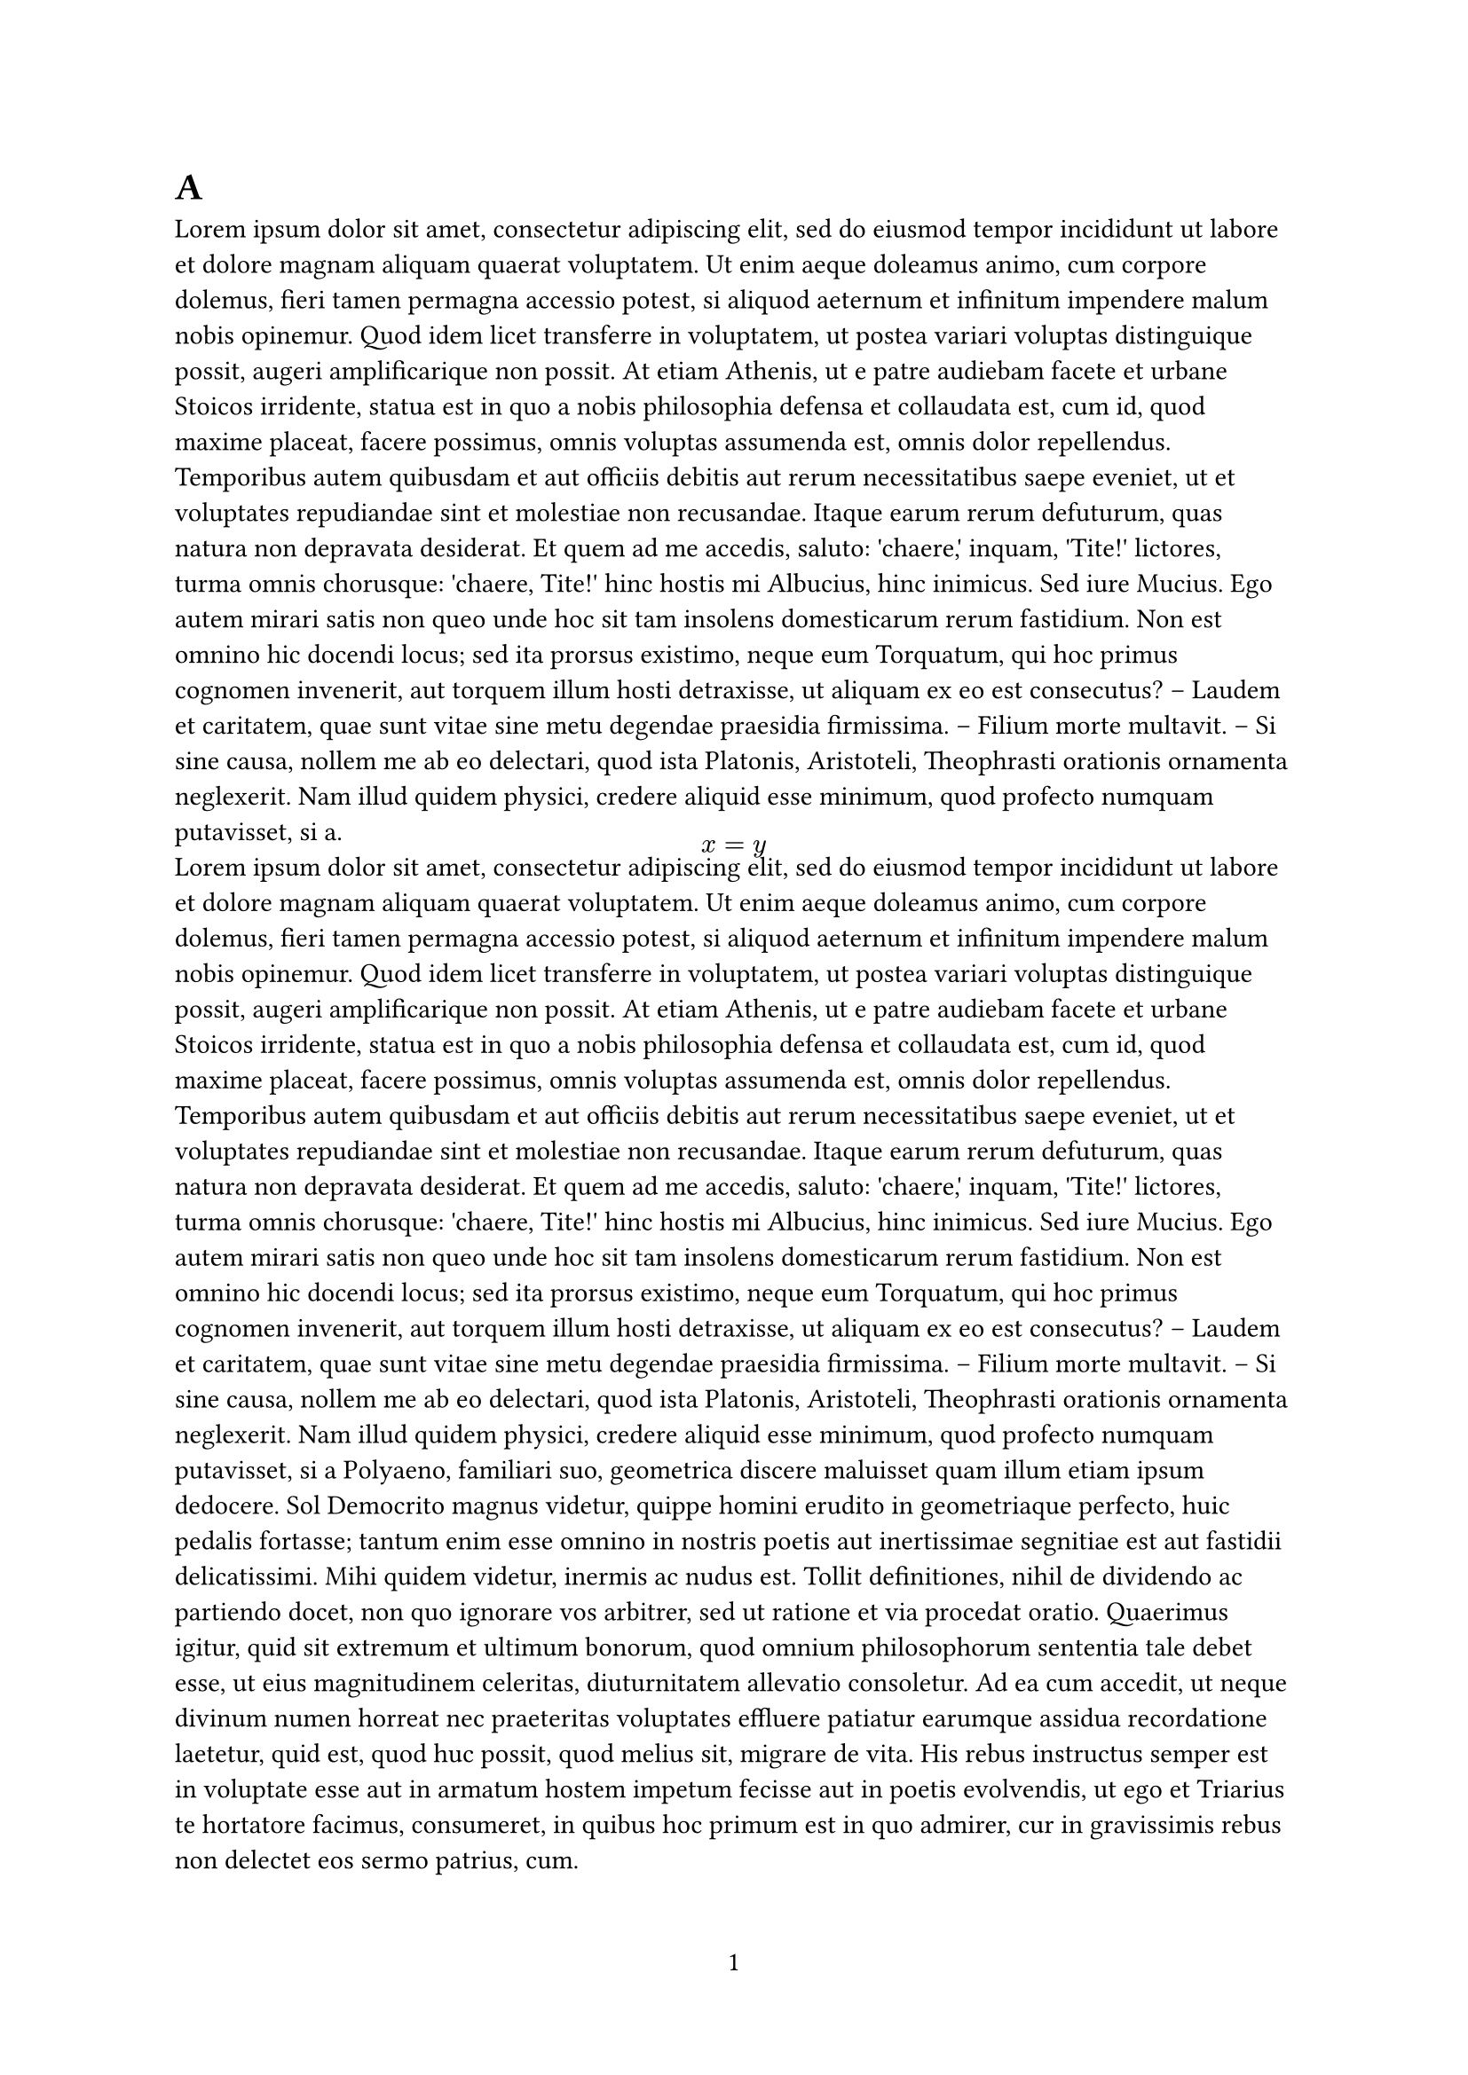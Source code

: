 // #show math.equation.where(block: true): e => [
// 		// #set block(fill: lime)
//   	#block(width: 100%, inset: 0.3em)[
//       #set align(center)
// 			#set par(leading: 1em)
//       #e
//   	]
// 	]

#show math.equation: set block(spacing: 0em)
// #show figure: set block(spacing: 0em)
#show par: set block(spacing: 0em)


#set page(
  paper: "a4",
  number-align: center,
  numbering: "1",
  // footer: rect(width: 100%, height: 100%,fill: silver),		
)

= A
#lorem(240)
$
  x = y
$
#lorem(400)